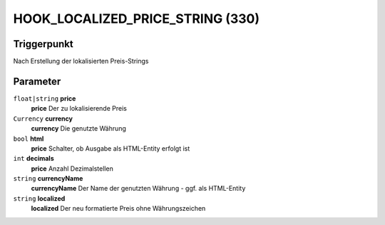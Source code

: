 HOOK_LOCALIZED_PRICE_STRING (330)
======================================

Triggerpunkt
""""""""""""

Nach Erstellung der lokalisierten Preis-Strings


Parameter
"""""""""
``float|string`` **price**
    **price** Der zu lokalisierende Preis

``Currency`` **currency**
    **currency** Die genutzte Währung

``bool`` **html**
    **price** Schalter, ob Ausgabe als HTML-Entity erfolgt ist

``int`` **decimals**
    **price** Anzahl Dezimalstellen

``string`` **currencyName**
    **currencyName** Der Name der genutzten Währung - ggf. als HTML-Entity

``string`` **localized**
    **localized** Der neu formatierte Preis ohne Währungszeichen

